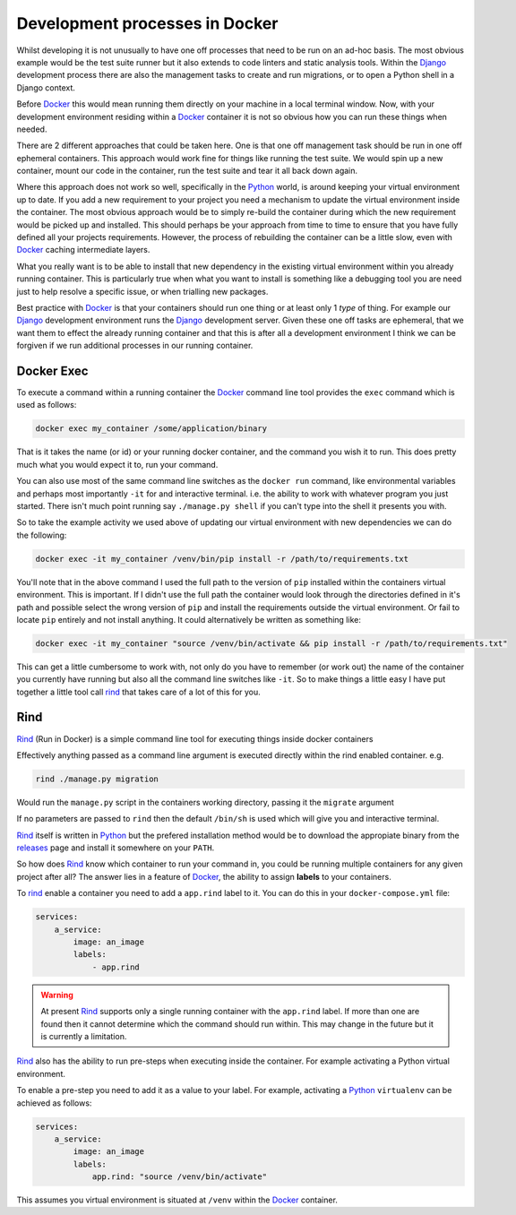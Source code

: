 .. _processes:

Development processes in Docker
===============================

Whilst developing it is not unusually to have one off processes that need to be run on an ad-hoc basis. The most
obvious example would be the test suite runner but it also extends to code linters and static analysis tools. Within
the Django_ development process there are also the management tasks to create and run migrations, or to open a Python
shell in a Django context.

Before Docker_ this would mean running them directly on your machine in a local terminal window. Now, with your
development environment residing within a Docker_ container it is not so obvious how you can run these things when
needed.

There are 2 different approaches that could be taken here. One is that one off management task should be run in one off
ephemeral containers. This approach would work fine for things like running the test suite. We would spin up a new
container, mount our code in the container, run the test suite and tear it all back down again.

Where this approach does not work so well, specifically in the Python_ world, is around keeping your virtual
environment up to date. If you add a new requirement to your project you need a mechanism to update the virtual
environment inside the container. The most obvious approach would be to simply re-build the container during which the
new requirement would be picked up and installed. This should perhaps be your approach from time to time to ensure that
you have fully defined all your projects requirements. However, the process of rebuilding the container can be a little
slow, even with Docker_ caching intermediate layers.

What you really want is to be able to install that new dependency in the existing virtual environment within you
already running container. This is particularly true when what you want to install is something like a debugging tool
you are need just to help resolve a specific issue, or when trialling new packages.

Best practice with Docker_ is that your containers should run one thing or at least only 1 *type* of thing. For example
our Django_ development environment runs the Django_ development server. Given these one off tasks are ephemeral, that
we want them to effect the already running container and that this is after all a development environment I think we
can be forgiven if we run additional processes in our running container.


Docker Exec
-----------

To execute a command within a running container the Docker_ command line tool provides the ``exec`` command which is
used as follows:


.. code-block:: bash

    docker exec my_container /some/application/binary


That is it takes the name (or id) or your running docker container, and the command you wish it to run. This does
pretty much what you would expect it to, run your command.

You can also use most of the same command line switches as the ``docker run`` command, like environmental variables and
perhaps most importantly ``-it`` for and interactive terminal. i.e. the ability to work with whatever program you just
started. There isn't much point running say ``./manage.py shell`` if you can't type into the shell it presents you
with.

So to take the example activity we used above of updating our virtual environment with new dependencies we can do the
following:


.. code-block:: bash

    docker exec -it my_container /venv/bin/pip install -r /path/to/requirements.txt


You'll note that in the above command I used the full path to the version of ``pip`` installed within the containers
virtual environment. This is important. If I didn't use the full path the container would look through the directories
defined in it's path and possible select the wrong version of ``pip`` and install the requirements outside the virtual
environment. Or fail to locate ``pip`` entirely and not install anything. It could alternatively be written as
something like:

.. code-block:: bash

    docker exec -it my_container "source /venv/bin/activate && pip install -r /path/to/requirements.txt"


This can get a little cumbersome to work with, not only do you have to remember (or work out) the name of the container
you currently have running but also all the command line switches like ``-it``. So to make things a little easy I have
put together a little tool call rind_ that takes care of a lot of this for you.

Rind
----

Rind_ (Run in Docker) is a simple command line tool for executing things inside docker containers

Effectively anything passed as a command line argument is executed directly within the rind enabled container. e.g.

.. code-block:: bash

    rind ./manage.py migration


Would run the ``manage.py`` script in the containers working directory, passing it the ``migrate`` argument

If no parameters are passed to ``rind`` then the default ``/bin/sh`` is used which will give you and interactive
terminal.

Rind_ itself is written in Python_ but the prefered installation method would be to download the appropiate binary from
the releases_ page and install it somewhere on your ``PATH``.

So how does Rind_ know which container to run your command in, you could be running multiple containers for any given
project after all?  The answer lies in a feature of Docker_, the ability to assign **labels** to your containers.

To rind_ enable a container you need to add a  ``app.rind`` label to it. You can do this in your
``docker-compose.yml`` file:

.. code-block:: yaml

    services:
        a_service:
            image: an_image
            labels:
                - app.rind


.. warning::

    At present `Rind`_ supports only a single running container with the ``app.rind`` label. If more than one are found
    then it cannot determine which the command should run within. This may change in the future but it is currently a
    limitation.


Rind_ also has the ability to run pre-steps when executing inside the container. For example activating a Python
virtual environment.

To enable a pre-step you need to add it as a value to your label. For example, activating a Python_ ``virtualenv`` can
be achieved as follows:

.. code-block:: yaml

    services:
        a_service:
            image: an_image
            labels:
                app.rind: "source /venv/bin/activate"


This assumes you virtual environment is situated at ``/venv`` within the Docker_ container.


.. _django: https://www.djangoproject.com
.. _docker: https://www.docker.com
.. _python: https://www.python.org
.. _rind: https://github.com/a-musing-moose/rind
.. _releases: https://github.com/a-musing-moose/rind/releases
